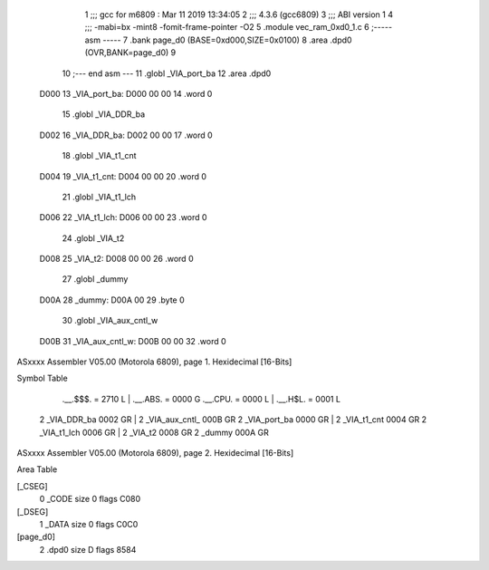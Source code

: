                               1 ;;; gcc for m6809 : Mar 11 2019 13:34:05
                              2 ;;; 4.3.6 (gcc6809)
                              3 ;;; ABI version 1
                              4 ;;; -mabi=bx -mint8 -fomit-frame-pointer -O2
                              5 	.module	vec_ram_0xd0_1.c
                              6 ;----- asm -----
                              7 	.bank page_d0 (BASE=0xd000,SIZE=0x0100)
                              8 	.area .dpd0 (OVR,BANK=page_d0)
                              9 	
                             10 ;--- end asm ---
                             11 	.globl	_VIA_port_ba
                             12 	.area	.dpd0
   D000                      13 _VIA_port_ba:
   D000 00 00                14 	.word	0
                             15 	.globl	_VIA_DDR_ba
   D002                      16 _VIA_DDR_ba:
   D002 00 00                17 	.word	0
                             18 	.globl	_VIA_t1_cnt
   D004                      19 _VIA_t1_cnt:
   D004 00 00                20 	.word	0
                             21 	.globl	_VIA_t1_lch
   D006                      22 _VIA_t1_lch:
   D006 00 00                23 	.word	0
                             24 	.globl	_VIA_t2
   D008                      25 _VIA_t2:
   D008 00 00                26 	.word	0
                             27 	.globl	_dummy
   D00A                      28 _dummy:
   D00A 00                   29 	.byte	0
                             30 	.globl	_VIA_aux_cntl_w
   D00B                      31 _VIA_aux_cntl_w:
   D00B 00 00                32 	.word	0
ASxxxx Assembler V05.00  (Motorola 6809), page 1.
Hexidecimal [16-Bits]

Symbol Table

    .__.$$$.       =   2710 L   |     .__.ABS.       =   0000 G
    .__.CPU.       =   0000 L   |     .__.H$L.       =   0001 L
  2 _VIA_DDR_ba        0002 GR  |   2 _VIA_aux_cntl_     000B GR
  2 _VIA_port_ba       0000 GR  |   2 _VIA_t1_cnt        0004 GR
  2 _VIA_t1_lch        0006 GR  |   2 _VIA_t2            0008 GR
  2 _dummy             000A GR

ASxxxx Assembler V05.00  (Motorola 6809), page 2.
Hexidecimal [16-Bits]

Area Table

[_CSEG]
   0 _CODE            size    0   flags C080
[_DSEG]
   1 _DATA            size    0   flags C0C0
[page_d0]
   2 .dpd0            size    D   flags 8584

